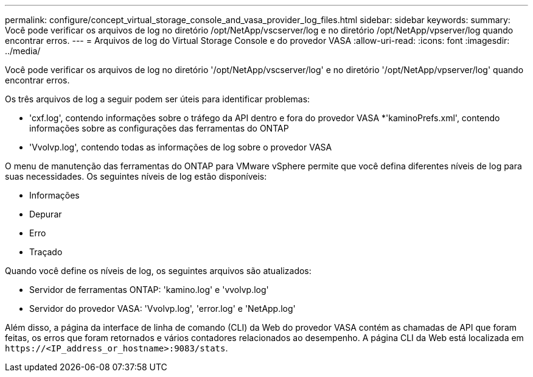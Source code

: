 ---
permalink: configure/concept_virtual_storage_console_and_vasa_provider_log_files.html 
sidebar: sidebar 
keywords:  
summary: Você pode verificar os arquivos de log no diretório /opt/NetApp/vscserver/log e no diretório /opt/NetApp/vpserver/log quando encontrar erros. 
---
= Arquivos de log do Virtual Storage Console e do provedor VASA
:allow-uri-read: 
:icons: font
:imagesdir: ../media/


[role="lead"]
Você pode verificar os arquivos de log no diretório '/opt/NetApp/vscserver/log' e no diretório '/opt/NetApp/vpserver/log' quando encontrar erros.

Os três arquivos de log a seguir podem ser úteis para identificar problemas:

* 'cxf.log', contendo informações sobre o tráfego da API dentro e fora do provedor VASA *'kaminoPrefs.xml', contendo informações sobre as configurações das ferramentas do ONTAP
* 'Vvolvp.log', contendo todas as informações de log sobre o provedor VASA


O menu de manutenção das ferramentas do ONTAP para VMware vSphere permite que você defina diferentes níveis de log para suas necessidades. Os seguintes níveis de log estão disponíveis:

* Informações
* Depurar
* Erro
* Traçado


Quando você define os níveis de log, os seguintes arquivos são atualizados:

* Servidor de ferramentas ONTAP: 'kamino.log' e 'vvolvp.log'
* Servidor do provedor VASA: 'Vvolvp.log', 'error.log' e 'NetApp.log'


Além disso, a página da interface de linha de comando (CLI) da Web do provedor VASA contém as chamadas de API que foram feitas, os erros que foram retornados e vários contadores relacionados ao desempenho. A página CLI da Web está localizada em `\https://<IP_address_or_hostname>:9083/stats`.
